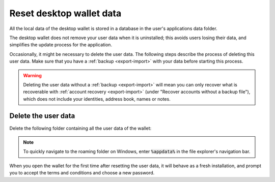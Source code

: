 .. _reset-data:

==============================
Reset desktop wallet data
==============================

All the local data of the desktop wallet is stored in a database in the user's applications data folder.

The desktop wallet does not remove your user data when it is uninstalled; this avoids users losing their data, and simplifies the update process for the application.

Occasionally, it might be necessary to delete the user data. The following steps describe the process of deleting this user data. Make sure that you have a :ref:`backup <export-import>` with your data before starting this process.

.. warning:: Deleting the user data without a :ref:`backup <export-import>` will mean you can only recover what is recoverable with :ref:`account recovery <export-import>` (under "Recover accounts without a backup file"), which does not include your identities, address book, names or notes.

Delete the user data
=========================================================

Delete the following folder containing all the user data of the wallet:

.. dropdown:: Mainnet

   - MacOS: Users/<user>/Library/Application Support/Concordium Wallet

   - Linux: ~/.config/Concordium Wallet

   - Windows: Users/<user>/AppData/Roaming/Concordium Wallet


.. dropdown:: Testnet

   - MacOS: Users/<user>/Library/Application Support/Concordium Wallet testnet

   - Linux: ~/.config/Concordium Wallet testnet

   - Windows: Users/<user>/AppData/Roaming/Concordium Wallet testnet


.. Note:: To quickly navigate to the roaming folder on Windows, enter :code:`%appdata%` in the file explorer's navigation bar.

When you open the wallet for the first time after resetting the user data, it will behave as a fresh installation, and prompt you to accept the terms and conditions and choose a new password.
